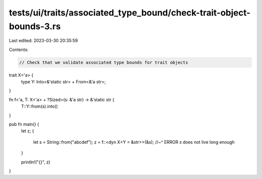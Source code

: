 tests/ui/traits/associated_type_bound/check-trait-object-bounds-3.rs
====================================================================

Last edited: 2023-03-30 20:35:59

Contents:

.. code-block:: rs

    // Check that we validate associated type bounds for trait objects

trait X<'a> {
    type Y: Into<&'static str> + From<&'a str>;
}

fn f<'a, T: X<'a> + ?Sized>(s: &'a str) -> &'static str {
    T::Y::from(s).into()
}

pub fn main() {
    let z;
    {
        let s = String::from("abcdef");
        z = f::<dyn X<Y = &str>>(&s);
        //~^ ERROR `s` does not live long enough
    }

    println!("{}", z)
}


